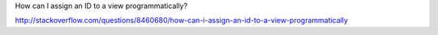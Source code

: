 



How can I assign an ID to a view programmatically?  

http://stackoverflow.com/questions/8460680/how-can-i-assign-an-id-to-a-view-programmatically